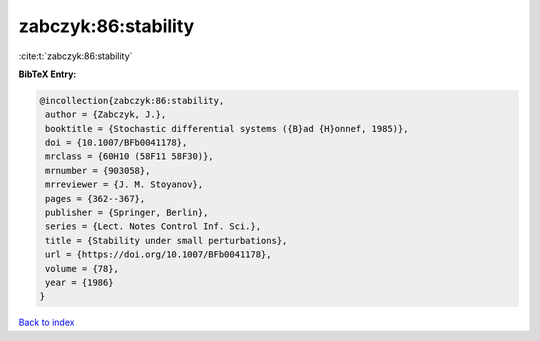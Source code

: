 zabczyk:86:stability
====================

:cite:t:`zabczyk:86:stability`

**BibTeX Entry:**

.. code-block:: bibtex

   @incollection{zabczyk:86:stability,
    author = {Zabczyk, J.},
    booktitle = {Stochastic differential systems ({B}ad {H}onnef, 1985)},
    doi = {10.1007/BFb0041178},
    mrclass = {60H10 (58F11 58F30)},
    mrnumber = {903058},
    mrreviewer = {J. M. Stoyanov},
    pages = {362--367},
    publisher = {Springer, Berlin},
    series = {Lect. Notes Control Inf. Sci.},
    title = {Stability under small perturbations},
    url = {https://doi.org/10.1007/BFb0041178},
    volume = {78},
    year = {1986}
   }

`Back to index <../By-Cite-Keys.rst>`_
